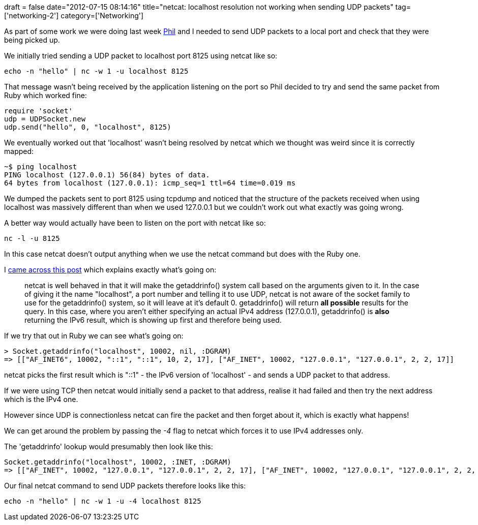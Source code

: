 +++
draft = false
date="2012-07-15 08:14:16"
title="netcat: localhost resolution not working when sending UDP packets"
tag=['networking-2']
category=['Networking']
+++

As part of some work we were doing last week https://twitter.com/philandstuff[Phil] and I needed to send UDP packets to a local port and check that they were being picked up.

We initially tried sending a UDP packet to localhost port 8125 using netcat like so:

[source,text]
----

echo -n "hello" | nc -w 1 -u localhost 8125
----

That message wasn't being received by the application listening on the port so Phil decided to try and send the same packet from Ruby which worked fine:

[source,ruby]
----

require 'socket'
udp = UDPSocket.new
udp.send("hello", 0, "localhost", 8125)
----

We eventually worked out that 'localhost' wasn't being resolved by netcat which we thought was weird since it is correctly mapped:

[source,text]
----

~$ ping localhost
PING localhost (127.0.0.1) 56(84) bytes of data.
64 bytes from localhost (127.0.0.1): icmp_seq=1 ttl=64 time=0.019 ms
----

We dumped the packets sent to port 8125 using tcpdump and noticed that the structure of the packets received when using localhost was massively different than when we used 127.0.0.1 but we couldn't work out what exactly was going wrong.

A better way would actually have been to listen on the port with netcat like so:

[source,text]
----

nc -l -u 8125
----

In this case netcat doesn't output anything when we use the netcat command but does with the Ruby one.

I http://hintsforums.macworld.com/archive/index.php/t-101635.html[came across this post] which explains exactly what's going on:

____
netcat is well behaved in that it will make the getaddrinfo() system call based on the arguments given to it. In the case of giving it the name "localhost", a port number and telling it to use UDP, netcat is not aware of the socket family to use for the getaddrinfo() system, so it will leave at it's default 0. getaddrinfo() will return *all possible* results for the query. In this case, where you aren't either specifying an actual IPv4 address (127.0.0.1), getaddrinfo() is *also* returning the IPv6 result, which is showing up first and therefore being used.
____

If we try that out in Ruby we can see what's going on:

[source,ruby]
----

> Socket.getaddrinfo("localhost", 10002, nil, :DGRAM)
=> [["AF_INET6", 10002, "::1", "::1", 10, 2, 17], ["AF_INET", 10002, "127.0.0.1", "127.0.0.1", 2, 2, 17]]
----

netcat picks the first result which is "::1" - the IPv6 version of 'localhost' - and sends a UDP packet to that address.

If we were using TCP then netcat would initially send a packet to that address, realise it had failed and then try the next address which is the IPv4 one.

However since UDP is connectionless netcat can fire the packet and then forget about it, which is exactly what happens!

We can get around the problem by passing the +++<cite>+++-4+++</cite>+++ flag to netcat which forces it to use IPv4 addresses only.

The 'getaddrinfo' lookup would presumably then look like this:

[source,ruby]
----

Socket.getaddrinfo("localhost", 10002, :INET, :DGRAM)
=> [["AF_INET", 10002, "127.0.0.1", "127.0.0.1", 2, 2, 17], ["AF_INET", 10002, "127.0.0.1", "127.0.0.1", 2, 2, 17]]
----

Our final netcat command to send UDP packets therefore looks like this:

[source,text]
----

echo -n "hello" | nc -w 1 -u -4 localhost 8125
----
